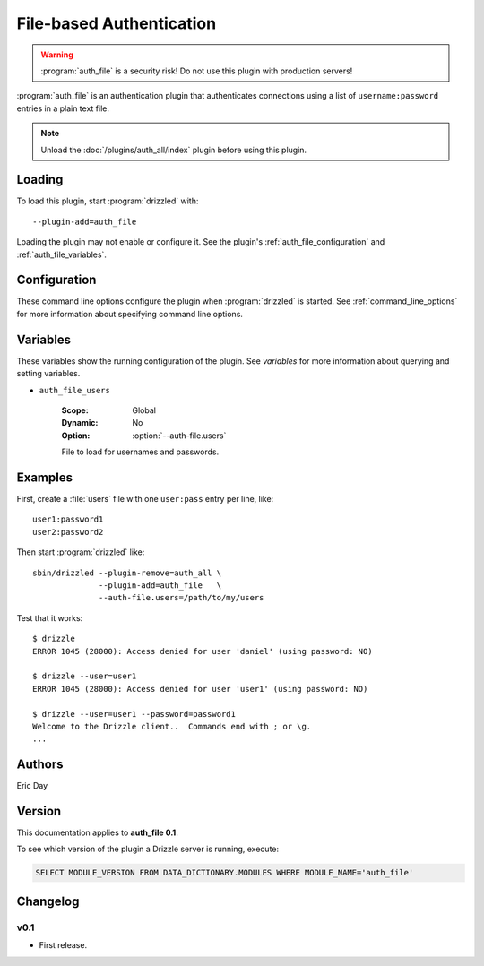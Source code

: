 .. _auth_file_plugin:

File-based Authentication
=========================

.. warning:: :program:`auth_file` is a security risk!  Do not use this plugin with production servers!

:program:`auth_file` is an authentication plugin that authenticates connections
using a list of ``username:password`` entries in a plain text file.

.. note:: Unload the :doc:`/plugins/auth_all/index` plugin before using this plugin.
.. seealso:: :doc:`/administration/authentication` 

.. _auth_file_loading:

Loading
-------

To load this plugin, start :program:`drizzled` with::

   --plugin-add=auth_file

Loading the plugin may not enable or configure it.  See the plugin's
:ref:`auth_file_configuration` and :ref:`auth_file_variables`.

.. seealso:: :ref:`drizzled_plugin_options` for more information about adding and removing plugins.

.. _auth_file_configuration:

Configuration
-------------

These command line options configure the plugin when :program:`drizzled`
is started.  See :ref:`command_line_options` for more information about specifying
command line options.

.. program:: drizzled

.. option:: --auth-file.users ARG

   :Default: :file:`BASEDIR/etc/drizzle.users`
   :Variable: :ref:`auth_file_users <auth_file_users>`

   File to load for usernames and passwords.

.. _auth_file_variables:

Variables
---------

These variables show the running configuration of the plugin.
See `variables` for more information about querying and setting variables.

.. _auth_file_users:

* ``auth_file_users``

   :Scope: Global
   :Dynamic: No
   :Option: :option:`--auth-file.users`

   File to load for usernames and passwords.

.. _auth_file_examples:

Examples
--------

First, create a :file:`users` file with one ``user:pass`` entry per line, like::

   user1:password1
   user2:password2

Then start :program:`drizzled` like::

   sbin/drizzled --plugin-remove=auth_all \  
                 --plugin-add=auth_file   \
                 --auth-file.users=/path/to/my/users

Test that it works::

   $ drizzle
   ERROR 1045 (28000): Access denied for user 'daniel' (using password: NO)

   $ drizzle --user=user1
   ERROR 1045 (28000): Access denied for user 'user1' (using password: NO)

   $ drizzle --user=user1 --password=password1
   Welcome to the Drizzle client..  Commands end with ; or \g.
   ...

.. _auth_file_authors:

Authors
-------

Eric Day

.. _auth_file_version:

Version
-------

This documentation applies to **auth_file 0.1**.

To see which version of the plugin a Drizzle server is running, execute:

.. code-block:: mysql

   SELECT MODULE_VERSION FROM DATA_DICTIONARY.MODULES WHERE MODULE_NAME='auth_file'

Changelog
---------

v0.1
^^^^
* First release.

